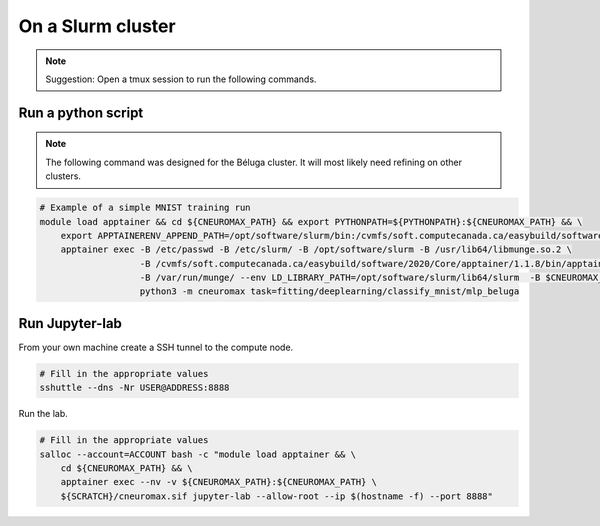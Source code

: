 On a Slurm cluster
==================

.. note ::

    Suggestion: Open a tmux session to run the following commands.

Run a python script
-------------------

.. note::

    The following command was designed for the Béluga cluster. It will most
    likely need refining on other clusters.

.. code-block:: bash

    # Example of a simple MNIST training run
    module load apptainer && cd ${CNEUROMAX_PATH} && export PYTHONPATH=${PYTHONPATH}:${CNEUROMAX_PATH} && \
        export APPTAINERENV_APPEND_PATH=/opt/software/slurm/bin:/cvmfs/soft.computecanada.ca/easybuild/software/2020/Core/apptainer/1.1.8/bin && \
        apptainer exec -B /etc/passwd -B /etc/slurm/ -B /opt/software/slurm -B /usr/lib64/libmunge.so.2 \
                       -B /cvmfs/soft.computecanada.ca/easybuild/software/2020/Core/apptainer/1.1.8/bin/apptainer \
                       -B /var/run/munge/ --env LD_LIBRARY_PATH=/opt/software/slurm/lib64/slurm  -B $CNEUROMAX_PATH $SCRATCH/cneuromax.sif \
                       python3 -m cneuromax task=fitting/deeplearning/classify_mnist/mlp_beluga

Run Jupyter-lab
---------------

From your own machine create a SSH tunnel to the compute node.

.. code-block:: bash

    # Fill in the appropriate values
    sshuttle --dns -Nr USER@ADDRESS:8888

Run the lab.

.. code-block:: bash

    # Fill in the appropriate values
    salloc --account=ACCOUNT bash -c "module load apptainer && \
        cd ${CNEUROMAX_PATH} && \
        apptainer exec --nv -v ${CNEUROMAX_PATH}:${CNEUROMAX_PATH} \
        ${SCRATCH}/cneuromax.sif jupyter-lab --allow-root --ip $(hostname -f) --port 8888"
